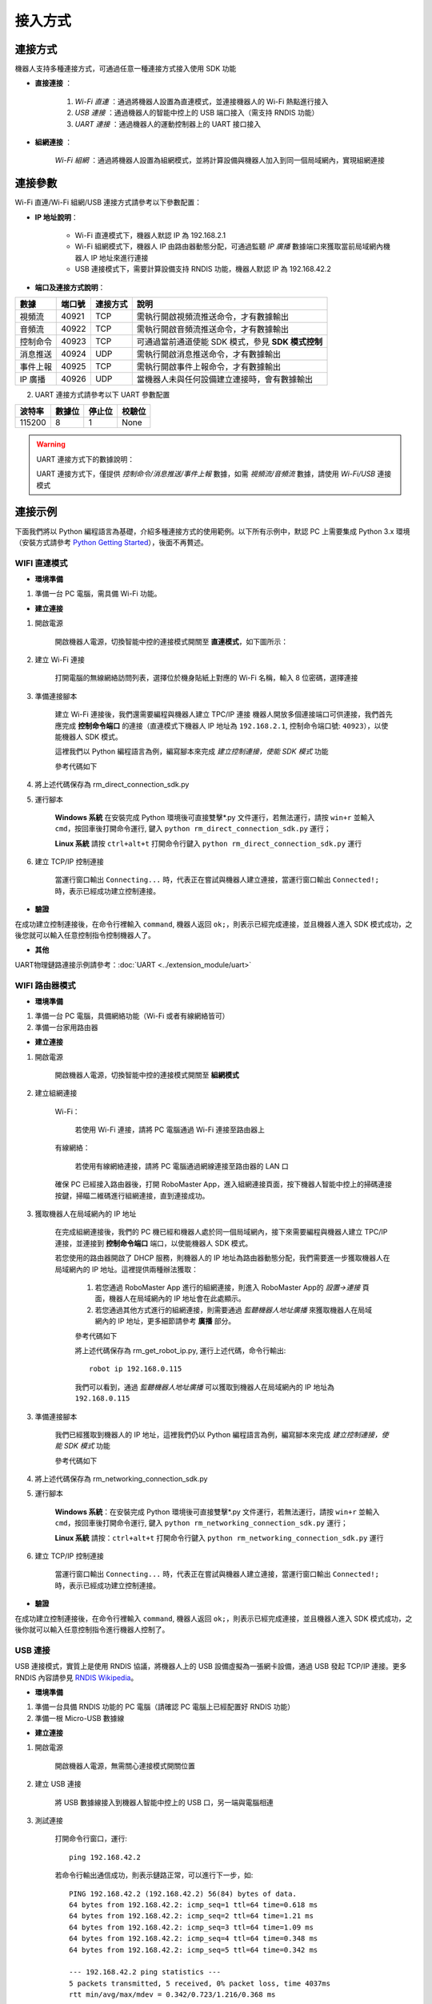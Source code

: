 ========
接入方式
========

*********
連接方式
*********

機器人支持多種連接方式，可通過任意一種連接方式接入使用 SDK 功能

- **直接連接** ：

    1. *Wi-Fi 直連* ：通過將機器人設置為直連模式，並連接機器人的 Wi-Fi 熱點進行接入

    2. *USB 連接* ：通過機器人的智能中控上的 USB 端口接入（需支持 RNDIS 功能）

    3. *UART 連接* ：通過機器人的運動控制器上的 UART 接口接入
	

- **組網連接** ：

     *Wi-Fi 組網* ：通過將機器人設置為組網模式，並將計算設備與機器人加入到同一個局域網內，實現組網連接

*********
連接參數
*********

Wi-Fi 直連/Wi-Fi 組網/USB 連接方式請參考以下參數配置：

- **IP 地址說明**：

    - Wi-Fi 直連模式下，機器人默認 IP 為 192.168.2.1

    - Wi-Fi 組網模式下，機器人 IP 由路由器動態分配，可通過監聽 *IP 廣播* 數據端口來獲取當前局域網內機器人 IP 地址來進行連接
 
    - USB 連接模式下，需要計算設備支持 RNDIS 功能，機器人默認 IP 為 192.168.42.2

- **端口及連接方式說明**：

========= ======== ========== =================================================
數據       端口號   連接方式   說明
========= ======== ========== =================================================
視頻流     40921     TCP       需執行開啟視頻流推送命令，才有數據輸出
音頻流     40922     TCP       需執行開啟音頻流推送命令，才有數據輸出
控制命令   40923     TCP       可通過當前通道使能 SDK 模式，參見 **SDK 模式控制**
消息推送   40924     UDP       需執行開啟消息推送命令，才有數據輸出
事件上報   40925     TCP       需執行開啟事件上報命令，才有數據輸出
IP 廣播    40926     UDP       當機器人未與任何設備建立連接時，會有數據輸出
========= ======== ========== =================================================

2. UART 連接方式請參考以下 UART 參數配置

======== ======== ======== ========
波特率    數據位   停止位   校驗位
======== ======== ======== ========
115200     8        1        None
======== ======== ======== ========

.. warning:: UART 連接方式下的數據說明：

    UART 連接方式下，僅提供 *控制命令/消息推送/事件上報* 數據，如需 *視頻流/音頻流* 數據，請使用 *Wi-Fi/USB* 連接模式

*********
連接示例
*********

下面我們將以 Python 編程語言為基礎，介紹多種連接方式的使用範例。以下所有示例中，默認 PC 上需要集成 Python 3.x 環境（安裝方式請參考 `Python Getting Started <https://www.python.org/about/gettingstarted/>`_），後面不再贅述。

.. _wifi_direct:

WIFI 直連模式
-------------

- **環境準備**

1. 準備一台 PC 電腦，需具備 Wi-Fi 功能。

- **建立連接**

1. 開啟電源

	開啟機器人電源，切換智能中控的連接模式開關至 **直連模式**，如下圖所示：

	.. image:: ../images/direct_connection_change.png

2. 建立 Wi-Fi 連接

	打開電腦的無線網絡訪問列表，選擇位於機身貼紙上對應的 Wi-Fi 名稱，輸入 8 位密碼，選擇連接

3. 準備連接腳本

	建立 Wi-Fi 連接後，我們還需要編程與機器人建立 TPC/IP 連接 機器人開放多個連接端口可供連接，我們首先應完成 **控制命令端口** 的連接（直連模式下機器人 IP 地址為 ``192.168.2.1``, 控制命令端口號: ``40923``），以使能機器人 SDK 模式。

	這裡我們以 Python 編程語言為例，編寫腳本來完成 *建立控制連接，使能 SDK 模式* 功能

	參考代碼如下

	.. code-block:: python 
		:linenos:

		# -*- encoding: utf-8 -*-
		# 測試環境: Python 3.6 版本

		import socket
		import sys

		# 直連模式下，機器人默認 IP 地址為 192.168.2.1, 控制命令端口號為 40923
		host = "192.168.2.1"
		port = 40923

		def main():

			address = (host, int(port))

			# 與機器人控制命令端口建立 TCP 連接
			s = socket.socket(socket.AF_INET, socket.SOCK_STREAM)

			print("Connecting...")

			s.connect(address)

			print("Connected!")

			while True:

				# 等待用戶輸入控制指令
				msg = input(">>> please input SDK cmd: ")

				# 當用戶輸入 Q 或 q 時，退出當前程序
				if msg.upper() == 'Q':
					break

				# 添加結束符
				msg += ';'

				# 發送控制命令給機器人
				s.send(msg.encode('utf-8'))

				try:
					# 等待機器人返回執行結果
					buf = s.recv(1024)

					print(buf.decode('utf-8'))
				except socket.error as e:
					print("Error receiving :", e)
					sys.exit(1)
				if not len(buf):
					break

			# 關閉端口連接
			s.shutdown(socket.SHUT_WR)
			s.close()	

		if __name__ == '__main__':
			main()

4. 將上述代碼保存為 rm_direct_connection_sdk.py

5. 運行腳本
	
	**Windows 系統** 在安裝完成 Python 環境後可直接雙擊\*.py 文件運行，若無法運行，請按 ``win+r`` 並輸入 ``cmd``，按回車後打開命令運行, 鍵入 ``python rm_direct_connection_sdk.py`` 運行；

	**Linux 系統** 請按 ``ctrl+alt+t`` 打開命令行鍵入 ``python rm_direct_connection_sdk.py`` 運行

6. 建立 TCP/IP 控制連接

	當運行窗口輸出 ``Connecting...`` 時，代表正在嘗試與機器人建立連接，當運行窗口輸出 ``Connected!;`` 時，表示已經成功建立控制連接。

- **驗證**

在成功建立控制連接後，在命令行裡輸入 ``command``, 機器人返回 ``ok;``，則表示已經完成連接，並且機器人進入 SDK 模式成功，之後您就可以輸入任意控制指令控制機器人了。

- **其他**

UART物理鏈路連接示例請參考：:doc:`UART <../extension_module/uart>`

.. _wifi_sta:

WIFI 路由器模式
-------------------------

- **環境準備**

1. 準備一台 PC 電腦，具備網絡功能（Wi-Fi 或者有線網絡皆可）
2. 準備一台家用路由器

- **建立連接**

1. 開啟電源

	開啟機器人電源，切換智能中控的連接模式開關至 **組網模式**

	.. image:: ../images/networking_connection_change.png


2. 建立組網連接
	
	Wi-Fi：

		若使用 Wi-Fi 連接，請將 PC 電腦通過 Wi-Fi 連接至路由器上

	有線網絡：

		若使用有線網絡連接，請將 PC 電腦通過網線連接至路由器的 LAN 口

	確保 PC 已經接入路由器後，打開 RoboMaster App，進入組網連接頁面，按下機器人智能中控上的掃碼連接按鍵，掃瞄二維碼進行組網連接，直到連接成功。

	.. image:: ../images/networking_connection_key.png

3. 獲取機器人在局域網內的 IP 地址

	在完成組網連接後，我們的 PC 機已經和機器人處於同一個局域網內，接下來需要編程與機器人建立 TPC/IP 連接，並連接到 **控制命令端口** 端口，以使能機器人 SDK 模式。

	若您使用的路由器開啟了 DHCP 服務，則機器人的 IP 地址為路由器動態分配，我們需要進一步獲取機器人在局域網內的 IP 地址。這裡提供兩種辦法獲取：

		1. 若您通過 RoboMaster App 進行的組網連接，則進入 RoboMaster App的 *設置->連接* 頁面，機器人在局域網內的 IP 地址會在此處顯示。

		2. 若您通過其他方式進行的組網連接，則需要通過 *監聽機器人地址廣播* 來獲取機器人在局域網內的 IP 地址，更多細節請參考 **廣播** 部分。

		參考代碼如下

		.. code-block:: python 
			:linenos:

			# -*- encoding: utf-8 -*-
			import socket

			ip_sock = socket.socket(socket.AF_INET, socket.SOCK_DGRAM)

			# 綁定 IP 廣播端口
			ip_sock.bind(('0.0.0.0', 40926))

			# 等待接收數據
			ip_str = ip_sock.recvfrom(1024)

			# 輸出數據
			print(ip_str)

		將上述代碼保存為 rm_get_robot_ip.py, 運行上述代碼，命令行輸出::

			robot ip 192.168.0.115

		我們可以看到，通過 *監聽機器人地址廣播* 可以獲取到機器人在局域網內的 IP 地址為 ``192.168.0.115``

3. 準備連接腳本

	我們已經獲取到機器人的 IP 地址，這裡我們仍以 Python 編程語言為例，編寫腳本來完成 *建立控制連接，使能 SDK 模式* 功能

	參考代碼如下

	.. code-block:: python 
		:linenos:

		# -*- encoding: utf-8 -*-
		# 測試環境：Python 3.6 版本

		import socket
		import sys

		# 組網模式下，機器人當前 IP 地址為 192.168.0.115, 控制命令端口號為 40923
		# 機器人 IP 地址根據實際 IP 進行修改
		host = "192.168.0.115"
		port = 40923

		def main():

			address = (host, int(port))

			# 與機器人控制命令端口建立 TCP 連接
			s = socket.socket(socket.AF_INET, socket.SOCK_STREAM)

			print("Connecting...")

			s.connect(address)

			print("Connected!")

			while True:

				# 等待用戶輸入控制指令
				msg = input(">>> please input SDK cmd: ")

				# 當用戶輸入 Q 或 q 時，退出當前程序
				if msg.upper() == 'Q':
					break

				# 添加結束符
				msg += ';'

				# 發送控制命令給機器人
				s.send(msg.encode('utf-8'))

				try:
					# 等待機器人返回執行結果
					buf = s.recv(1024)

					print(buf.decode('utf-8'))
				except socket.error as e:
					print("Error receiving :", e)
					sys.exit(1)
				if not len(buf):
					break

			# 關閉端口連接
			s.shutdown(socket.SHUT_WR)
			s.close()	

		if __name__ == '__main__':
			main()

4. 將上述代碼保存為 rm_networking_connection_sdk.py

5. 運行腳本
	
	**Windows 系統**：在安裝完成 Python 環境後可直接雙擊\*.py 文件運行，若無法運行，請按 ``win+r`` 並輸入 ``cmd``，按回車後打開命令運行, 鍵入 ``python rm_networking_connection_sdk.py`` 運行；

	**Linux 系統** 請按：``ctrl+alt+t`` 打開命令行鍵入 ``python rm_networking_connection_sdk.py`` 運行

6. 建立 TCP/IP 控制連接

	當運行窗口輸出 ``Connecting...`` 時，代表正在嘗試與機器人建立連接，當運行窗口輸出 ``Connected!;`` 時，表示已經成功建立控制連接。

- **驗證**

在成功建立控制連接後，在命令行裡輸入 ``command``, 機器人返回 ``ok;``，則表示已經完成連接，並且機器人進入 SDK 模式成功，之後你就可以輸入任意控制指令進行機器人控制了。

.. _usb_conn:

USB 連接
-----------

USB 連接模式，實質上是使用 RNDIS 協議，將機器人上的 USB 設備虛擬為一張網卡設備，通過 USB 發起 TCP/IP 連接。更多 RNDIS 內容請參見 `RNDIS Wikipedia <https://www.wikipedia.org/wiki/RNDIS>`_。

- **環境準備**

1. 準備一台具備 RNDIS 功能的 PC 電腦（請確認 PC 電腦上已經配置好 RNDIS 功能）
2. 準備一根 Micro-USB 數據線


- **建立連接**

1. 開啟電源

	開啟機器人電源，無需關心連接模式開關位置

2. 建立 USB 連接

	將 USB 數據線接入到機器人智能中控上的 USB 口，另一端與電腦相連

3. 測試連接

	打開命令行窗口，運行::

		ping 192.168.42.2

	若命令行輸出通信成功，則表示鏈路正常，可以進行下一步，如::

		PING 192.168.42.2 (192.168.42.2) 56(84) bytes of data.
		64 bytes from 192.168.42.2: icmp_seq=1 ttl=64 time=0.618 ms
		64 bytes from 192.168.42.2: icmp_seq=2 ttl=64 time=1.21 ms
		64 bytes from 192.168.42.2: icmp_seq=3 ttl=64 time=1.09 ms
		64 bytes from 192.168.42.2: icmp_seq=4 ttl=64 time=0.348 ms
		64 bytes from 192.168.42.2: icmp_seq=5 ttl=64 time=0.342 ms

		--- 192.168.42.2 ping statistics ---
		5 packets transmitted, 5 received, 0% packet loss, time 4037ms
		rtt min/avg/max/mdev = 0.342/0.723/1.216/0.368 ms

	若命令行輸出 **無法訪問...** 或者顯示超時，則需要檢查 PC 上 RNDIS 服務是否配置正常，並重啟小車重試，如::

		PING 192.168.42.2 (192.168.42.2) 56(84) bytes of data.

		--- 192.168.42.2 ping statistics ---

4 packets transmitted, 0 received, 100% packet loss, time 3071ms

4. 準備連接

	連接過程與 :ref:`wifi_direct` -> **準備連接腳本** 類似，需要將機器人 IP 地址替換為 USB 模式下的 IP 地址，其餘代碼與步驟保持不變即可，這裡不再贅述。

	參考代碼變更如下

	.. code-block:: python 
		:linenos:

		# -*- encoding: utf-8 -*-
		# 測試環境: Python 3.6 版本

		import socket
		import sys

		# USB 模式下，機器人默認 IP 地址為 192.168.42.2, 控制命令端口號為 40923
		host = "192.168.42.2"
		port = 40923

		# other code

- **驗證**

在成功建立控制連接後，在命令行裡輸入 ``command``, 機器人返回 ``ok;``，則表示已經完成連接，並且機器人進入 SDK 模式成功，之後你就可以輸入任意控制指令進行機器人控制了。

.. _uart_conn:

UART 連接
-----------

- **環境準備**

1. 一台 PC 電腦，並確定已安裝 USB 轉串口模塊驅動
2. USB 轉串口模塊
3. 三根杜邦線

- **建立連接**

1. 開啟電源

	開啟機器人電源，無需關心連接模式開關位置

2. 連接 UART

	將杜邦線插在機器人底盤主控上的 UART 接口上，分別插在 GND, RX, TX 引腳上，另一端對應插在 USB 轉串口模塊的 GND, TX, RX 引腳

3. 配置 UART，建立通信連接

	這裡，我們仍以 Python 編程為例，進行 Windows 系統下 UART 相關配置。

	1. 確認 PC 已識別 USB 轉串口模塊，並在 **電腦設備管理器** 中的 **端口** 裡確認對應的串口號，如 COM3。

	2. 安裝 serial 模塊::

		pip install pyserial

	3. 編寫代碼進行 UART 控制，參考代碼如下：

	.. code-block:: python
		:linenos:

		# -*- encoding: utf-8 -*-
		# 測試環境：Python 3.6 版本
		import serial

		ser = serial.Serial()

		# 配置串口 波特率 115200，數據位 8 位，1 個停止位，無校驗位，超時時間 0.2 秒
		ser.port = 'COM3'
		ser.baudrate = 115200
		ser.bytesize = serial.EIGHTBITS
		ser.stopbits = serial.STOPBITS_ONE
		ser.parity = serial.PARITY_NONE
		ser.timeout = 0.2

		# 打開串口
		ser.open()
		 
		while True:

			# 等待用戶輸入控制指令
			msg = input(">>> please input SDK cmd: ")

			# 當用戶輸入 Q 或 q 時，退出當前程序
			if msg.upper() == 'Q':
				break

			# 添加結束符
			msg += ';'

			ser.write(msg.encode('utf-8'))

		 	recv = ser.readall()

		 	print(recv.decode('utf-8'))

		# 關閉串口
		ser.close()

	4. 將上述程序保存為 rm_uart.py, 並運行

- **驗證**

在成功建立控制連接後，在命令行裡輸入 ``command;``, 機器人返回 ``ok;``，則表示已經完成連接，並且機器人進入 SDK 模式成功，之後您就可以輸入任意控制指令進行機器人控制了。


.. tip:: 示例代碼

	更多連接相關示例代碼請參考 `RoboMaster Sample Code <https://github.com/dji-sdk/RoboMaster-SDK>`_